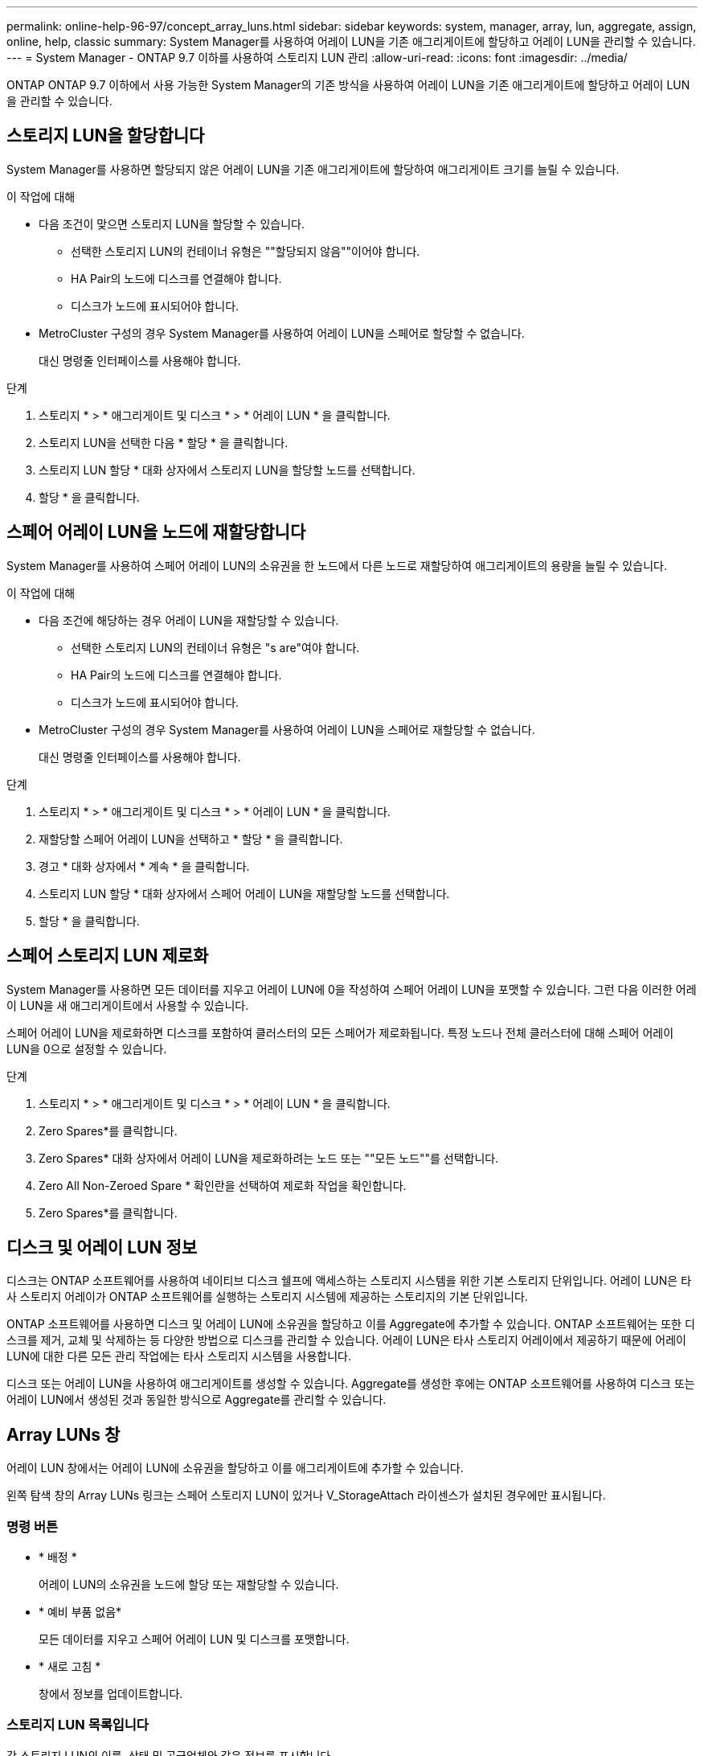 ---
permalink: online-help-96-97/concept_array_luns.html 
sidebar: sidebar 
keywords: system, manager, array, lun, aggregate, assign, online, help, classic 
summary: System Manager를 사용하여 어레이 LUN을 기존 애그리게이트에 할당하고 어레이 LUN을 관리할 수 있습니다. 
---
= System Manager - ONTAP 9.7 이하를 사용하여 스토리지 LUN 관리
:allow-uri-read: 
:icons: font
:imagesdir: ../media/


[role="lead"]
ONTAP ONTAP 9.7 이하에서 사용 가능한 System Manager의 기존 방식을 사용하여 어레이 LUN을 기존 애그리게이트에 할당하고 어레이 LUN을 관리할 수 있습니다.



== 스토리지 LUN을 할당합니다

System Manager를 사용하면 할당되지 않은 어레이 LUN을 기존 애그리게이트에 할당하여 애그리게이트 크기를 늘릴 수 있습니다.

.이 작업에 대해
* 다음 조건이 맞으면 스토리지 LUN을 할당할 수 있습니다.
+
** 선택한 스토리지 LUN의 컨테이너 유형은 ""할당되지 않음""이어야 합니다.
** HA Pair의 노드에 디스크를 연결해야 합니다.
** 디스크가 노드에 표시되어야 합니다.


* MetroCluster 구성의 경우 System Manager를 사용하여 어레이 LUN을 스페어로 할당할 수 없습니다.
+
대신 명령줄 인터페이스를 사용해야 합니다.



.단계
. 스토리지 * > * 애그리게이트 및 디스크 * > * 어레이 LUN * 을 클릭합니다.
. 스토리지 LUN을 선택한 다음 * 할당 * 을 클릭합니다.
. 스토리지 LUN 할당 * 대화 상자에서 스토리지 LUN을 할당할 노드를 선택합니다.
. 할당 * 을 클릭합니다.




== 스페어 어레이 LUN을 노드에 재할당합니다

System Manager를 사용하여 스페어 어레이 LUN의 소유권을 한 노드에서 다른 노드로 재할당하여 애그리게이트의 용량을 늘릴 수 있습니다.

.이 작업에 대해
* 다음 조건에 해당하는 경우 어레이 LUN을 재할당할 수 있습니다.
+
** 선택한 스토리지 LUN의 컨테이너 유형은 "s are"여야 합니다.
** HA Pair의 노드에 디스크를 연결해야 합니다.
** 디스크가 노드에 표시되어야 합니다.


* MetroCluster 구성의 경우 System Manager를 사용하여 어레이 LUN을 스페어로 재할당할 수 없습니다.
+
대신 명령줄 인터페이스를 사용해야 합니다.



.단계
. 스토리지 * > * 애그리게이트 및 디스크 * > * 어레이 LUN * 을 클릭합니다.
. 재할당할 스페어 어레이 LUN을 선택하고 * 할당 * 을 클릭합니다.
. 경고 * 대화 상자에서 * 계속 * 을 클릭합니다.
. 스토리지 LUN 할당 * 대화 상자에서 스페어 어레이 LUN을 재할당할 노드를 선택합니다.
. 할당 * 을 클릭합니다.




== 스페어 스토리지 LUN 제로화

System Manager를 사용하면 모든 데이터를 지우고 어레이 LUN에 0을 작성하여 스페어 어레이 LUN을 포맷할 수 있습니다. 그런 다음 이러한 어레이 LUN을 새 애그리게이트에서 사용할 수 있습니다.

스페어 어레이 LUN을 제로화하면 디스크를 포함하여 클러스터의 모든 스페어가 제로화됩니다. 특정 노드나 전체 클러스터에 대해 스페어 어레이 LUN을 0으로 설정할 수 있습니다.

.단계
. 스토리지 * > * 애그리게이트 및 디스크 * > * 어레이 LUN * 을 클릭합니다.
. Zero Spares*를 클릭합니다.
. Zero Spares* 대화 상자에서 어레이 LUN을 제로화하려는 노드 또는 ""모든 노드""를 선택합니다.
. Zero All Non-Zeroed Spare * 확인란을 선택하여 제로화 작업을 확인합니다.
. Zero Spares*를 클릭합니다.




== 디스크 및 어레이 LUN 정보

디스크는 ONTAP 소프트웨어를 사용하여 네이티브 디스크 쉘프에 액세스하는 스토리지 시스템을 위한 기본 스토리지 단위입니다. 어레이 LUN은 타사 스토리지 어레이가 ONTAP 소프트웨어를 실행하는 스토리지 시스템에 제공하는 스토리지의 기본 단위입니다.

ONTAP 소프트웨어를 사용하면 디스크 및 어레이 LUN에 소유권을 할당하고 이를 Aggregate에 추가할 수 있습니다. ONTAP 소프트웨어는 또한 디스크를 제거, 교체 및 삭제하는 등 다양한 방법으로 디스크를 관리할 수 있습니다. 어레이 LUN은 타사 스토리지 어레이에서 제공하기 때문에 어레이 LUN에 대한 다른 모든 관리 작업에는 타사 스토리지 시스템을 사용합니다.

디스크 또는 어레이 LUN을 사용하여 애그리게이트를 생성할 수 있습니다. Aggregate를 생성한 후에는 ONTAP 소프트웨어를 사용하여 디스크 또는 어레이 LUN에서 생성된 것과 동일한 방식으로 Aggregate를 관리할 수 있습니다.



== Array LUNs 창

어레이 LUN 창에서는 어레이 LUN에 소유권을 할당하고 이를 애그리게이트에 추가할 수 있습니다.

왼쪽 탐색 창의 Array LUNs 링크는 스페어 스토리지 LUN이 있거나 V_StorageAttach 라이센스가 설치된 경우에만 표시됩니다.



=== 명령 버튼

* * 배정 *
+
어레이 LUN의 소유권을 노드에 할당 또는 재할당할 수 있습니다.

* * 예비 부품 없음*
+
모든 데이터를 지우고 스페어 어레이 LUN 및 디스크를 포맷합니다.

* * 새로 고침 *
+
창에서 정보를 업데이트합니다.





=== 스토리지 LUN 목록입니다

각 스토리지 LUN의 이름, 상태 및 공급업체와 같은 정보를 표시합니다.

* * 이름 *
+
스토리지 LUN의 이름을 지정합니다.

* * 시/도 *
+
스토리지 LUN의 상태를 지정합니다.

* * 공급업체 *
+
공급업체의 이름을 지정합니다.

* * 사용된 공간 *
+
스토리지 LUN에서 사용하는 공간을 지정합니다.

* * 총 크기 *
+
스토리지 LUN의 크기를 지정합니다.

* * 컨테이너 *
+
어레이 LUN이 속할 Aggregate를 지정합니다.

* * 노드 이름 *
+
스토리지 LUN이 속한 노드의 이름을 지정합니다.

* * 홈 소유자 *
+
어레이 LUN이 할당된 홈 노드의 이름을 표시합니다.

* * 현재 소유자 *
+
현재 스토리지 LUN을 소유하는 노드의 이름을 표시합니다.

* * 배열 이름 *
+
배열의 이름을 지정합니다.

* * 풀 *
+
선택한 스토리지 LUN이 할당된 풀의 이름을 표시합니다.





=== 세부 정보 영역

Array LUNs 목록 아래의 영역에는 선택한 스토리지 LUN에 대한 자세한 정보가 표시됩니다.

* 관련 정보 *

https://docs.netapp.com/ontap-9/topic/com.netapp.doc.vs-irrg/home.html["FlexArray 가상화 설치 요구 사항 및 참조 자료"]
